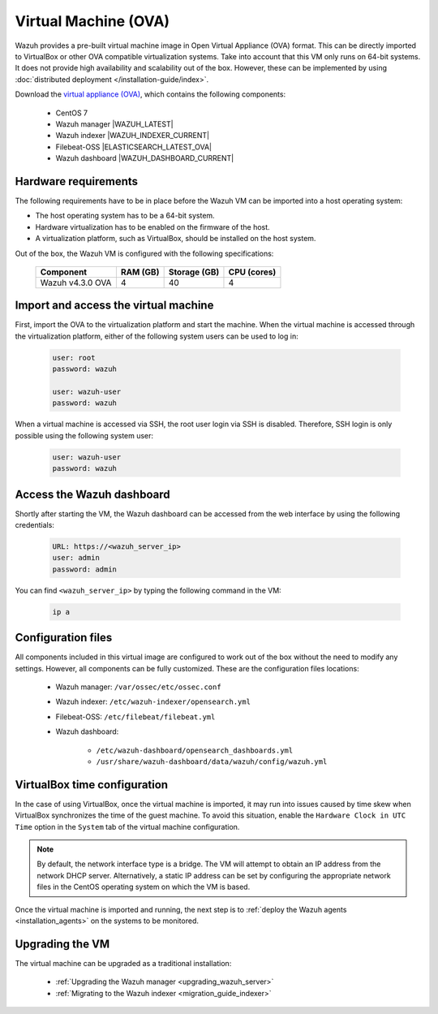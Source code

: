 .. Copyright (C) 2022 Wazuh, Inc.

.. meta::
  :description: The pre-built Wazuh Virtual Machine includes all Wazuh components ready-to-use. Test all Wazuh capabilities with our OVA.  

.. _virtual_machine:

Virtual Machine (OVA)
=====================

Wazuh provides a pre-built virtual machine image in Open Virtual Appliance (OVA) format. This can be directly imported to VirtualBox or other OVA compatible virtualization systems. Take into account that this VM only runs on 64-bit systems. It does not provide high availability and scalability out of the box. However, these can be implemented by using :doc:`distributed deployment </installation-guide/index>`.


Download the `virtual appliance (OVA) <https://packages.wazuh.com/|CURRENT_MAJOR|/vm/wazuh-|WAZUH_LATEST_OVA|_|OPEN_DISTRO_LATEST|.ova>`_, which contains the following components:

    - CentOS 7
    - Wazuh manager |WAZUH_LATEST|
    - Wazuh indexer |WAZUH_INDEXER_CURRENT|
    - Filebeat-OSS |ELASTICSEARCH_LATEST_OVA|
    - Wazuh dashboard |WAZUH_DASHBOARD_CURRENT|


Hardware requirements
---------------------

The following requirements have to be in place before the Wazuh VM can be imported into a host operating system:

- The host operating system has to be a 64-bit system. 
- Hardware virtualization has to be enabled on the firmware of the host.
- A virtualization platform, such as VirtualBox, should be installed on the host system.

Out of the box, the Wazuh VM is configured with the following specifications:

  +-----------+------+--------------+--------------+----------------+
  |    Component     |   RAM (GB)   | Storage (GB) |   CPU (cores)  |
  +==================+==============+==============+================+
  | Wazuh v4.3.0 OVA |      4       |     40       |       4        |
  +-----------+------+--------------+--------------+----------------+


Import and access the virtual machine
-------------------------------------

First, import the OVA to the virtualization platform and start the machine. When the virtual machine is accessed through the virtualization platform, either of the following system users can be used to log in:
 

  .. code-block:: none

      user: root
      password: wazuh

      user: wazuh-user
      password: wazuh


When a virtual machine is accessed via SSH, the root user login via SSH is disabled. Therefore, SSH login is only possible using the following system user:

  .. code-block:: none

      user: wazuh-user
      password: wazuh


Access the Wazuh dashboard
--------------------------

Shortly after starting the VM, the Wazuh dashboard can be accessed from the web interface by using the following credentials:

  .. code-block:: none

     URL: https://<wazuh_server_ip>
     user: admin
     password: admin


You can find ``<wazuh_server_ip>``  by typing the following command in the VM:

  .. code-block:: none

     ip a


Configuration files
-------------------

All components included in this virtual image are configured to work out of the box without the need to modify any settings. However, all components can be fully customized. These are the configuration files locations:

  - Wazuh manager: ``/var/ossec/etc/ossec.conf``

  - Wazuh indexer: ``/etc/wazuh-indexer/opensearch.yml``
  
  - Filebeat-OSS: ``/etc/filebeat/filebeat.yml``
  
  - Wazuh dashboard: 

     - ``/etc/wazuh-dashboard/opensearch_dashboards.yml``

     - ``/usr/share/wazuh-dashboard/data/wazuh/config/wazuh.yml``

VirtualBox time configuration
-----------------------------

In the case of using VirtualBox, once the virtual machine is imported, it may run into issues caused by time skew when VirtualBox synchronizes the time of the guest machine. To avoid this situation, enable the ``Hardware Clock in UTC Time`` option in the ``System`` tab of the virtual machine configuration.

.. note::
  By default, the network interface type is a bridge. The VM will attempt to obtain an IP address from the network DHCP server. Alternatively, a static IP address can be set by configuring the appropriate network files in the CentOS operating system on which the VM is based.


Once the virtual machine is imported and running, the next step is to :ref:`deploy the Wazuh agents <installation_agents>` on the systems to be monitored.


Upgrading the VM
----------------

The virtual machine can be upgraded as a traditional installation:

  - :ref:`Upgrading the Wazuh manager <upgrading_wazuh_server>`
  - :ref:`Migrating to the Wazuh indexer <migration_guide_indexer>`